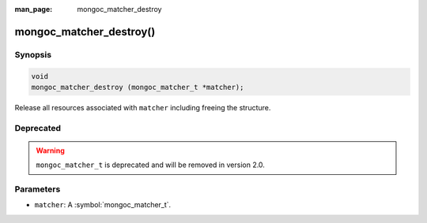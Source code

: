 :man_page: mongoc_matcher_destroy

mongoc_matcher_destroy()
========================

Synopsis
--------

.. code-block:: c

  void
  mongoc_matcher_destroy (mongoc_matcher_t *matcher);

Release all resources associated with ``matcher`` including freeing the structure.

Deprecated
----------

.. warning::

  ``mongoc_matcher_t`` is deprecated and will be removed in version 2.0.

Parameters
----------

* ``matcher``: A :symbol:`mongoc_matcher_t`.

